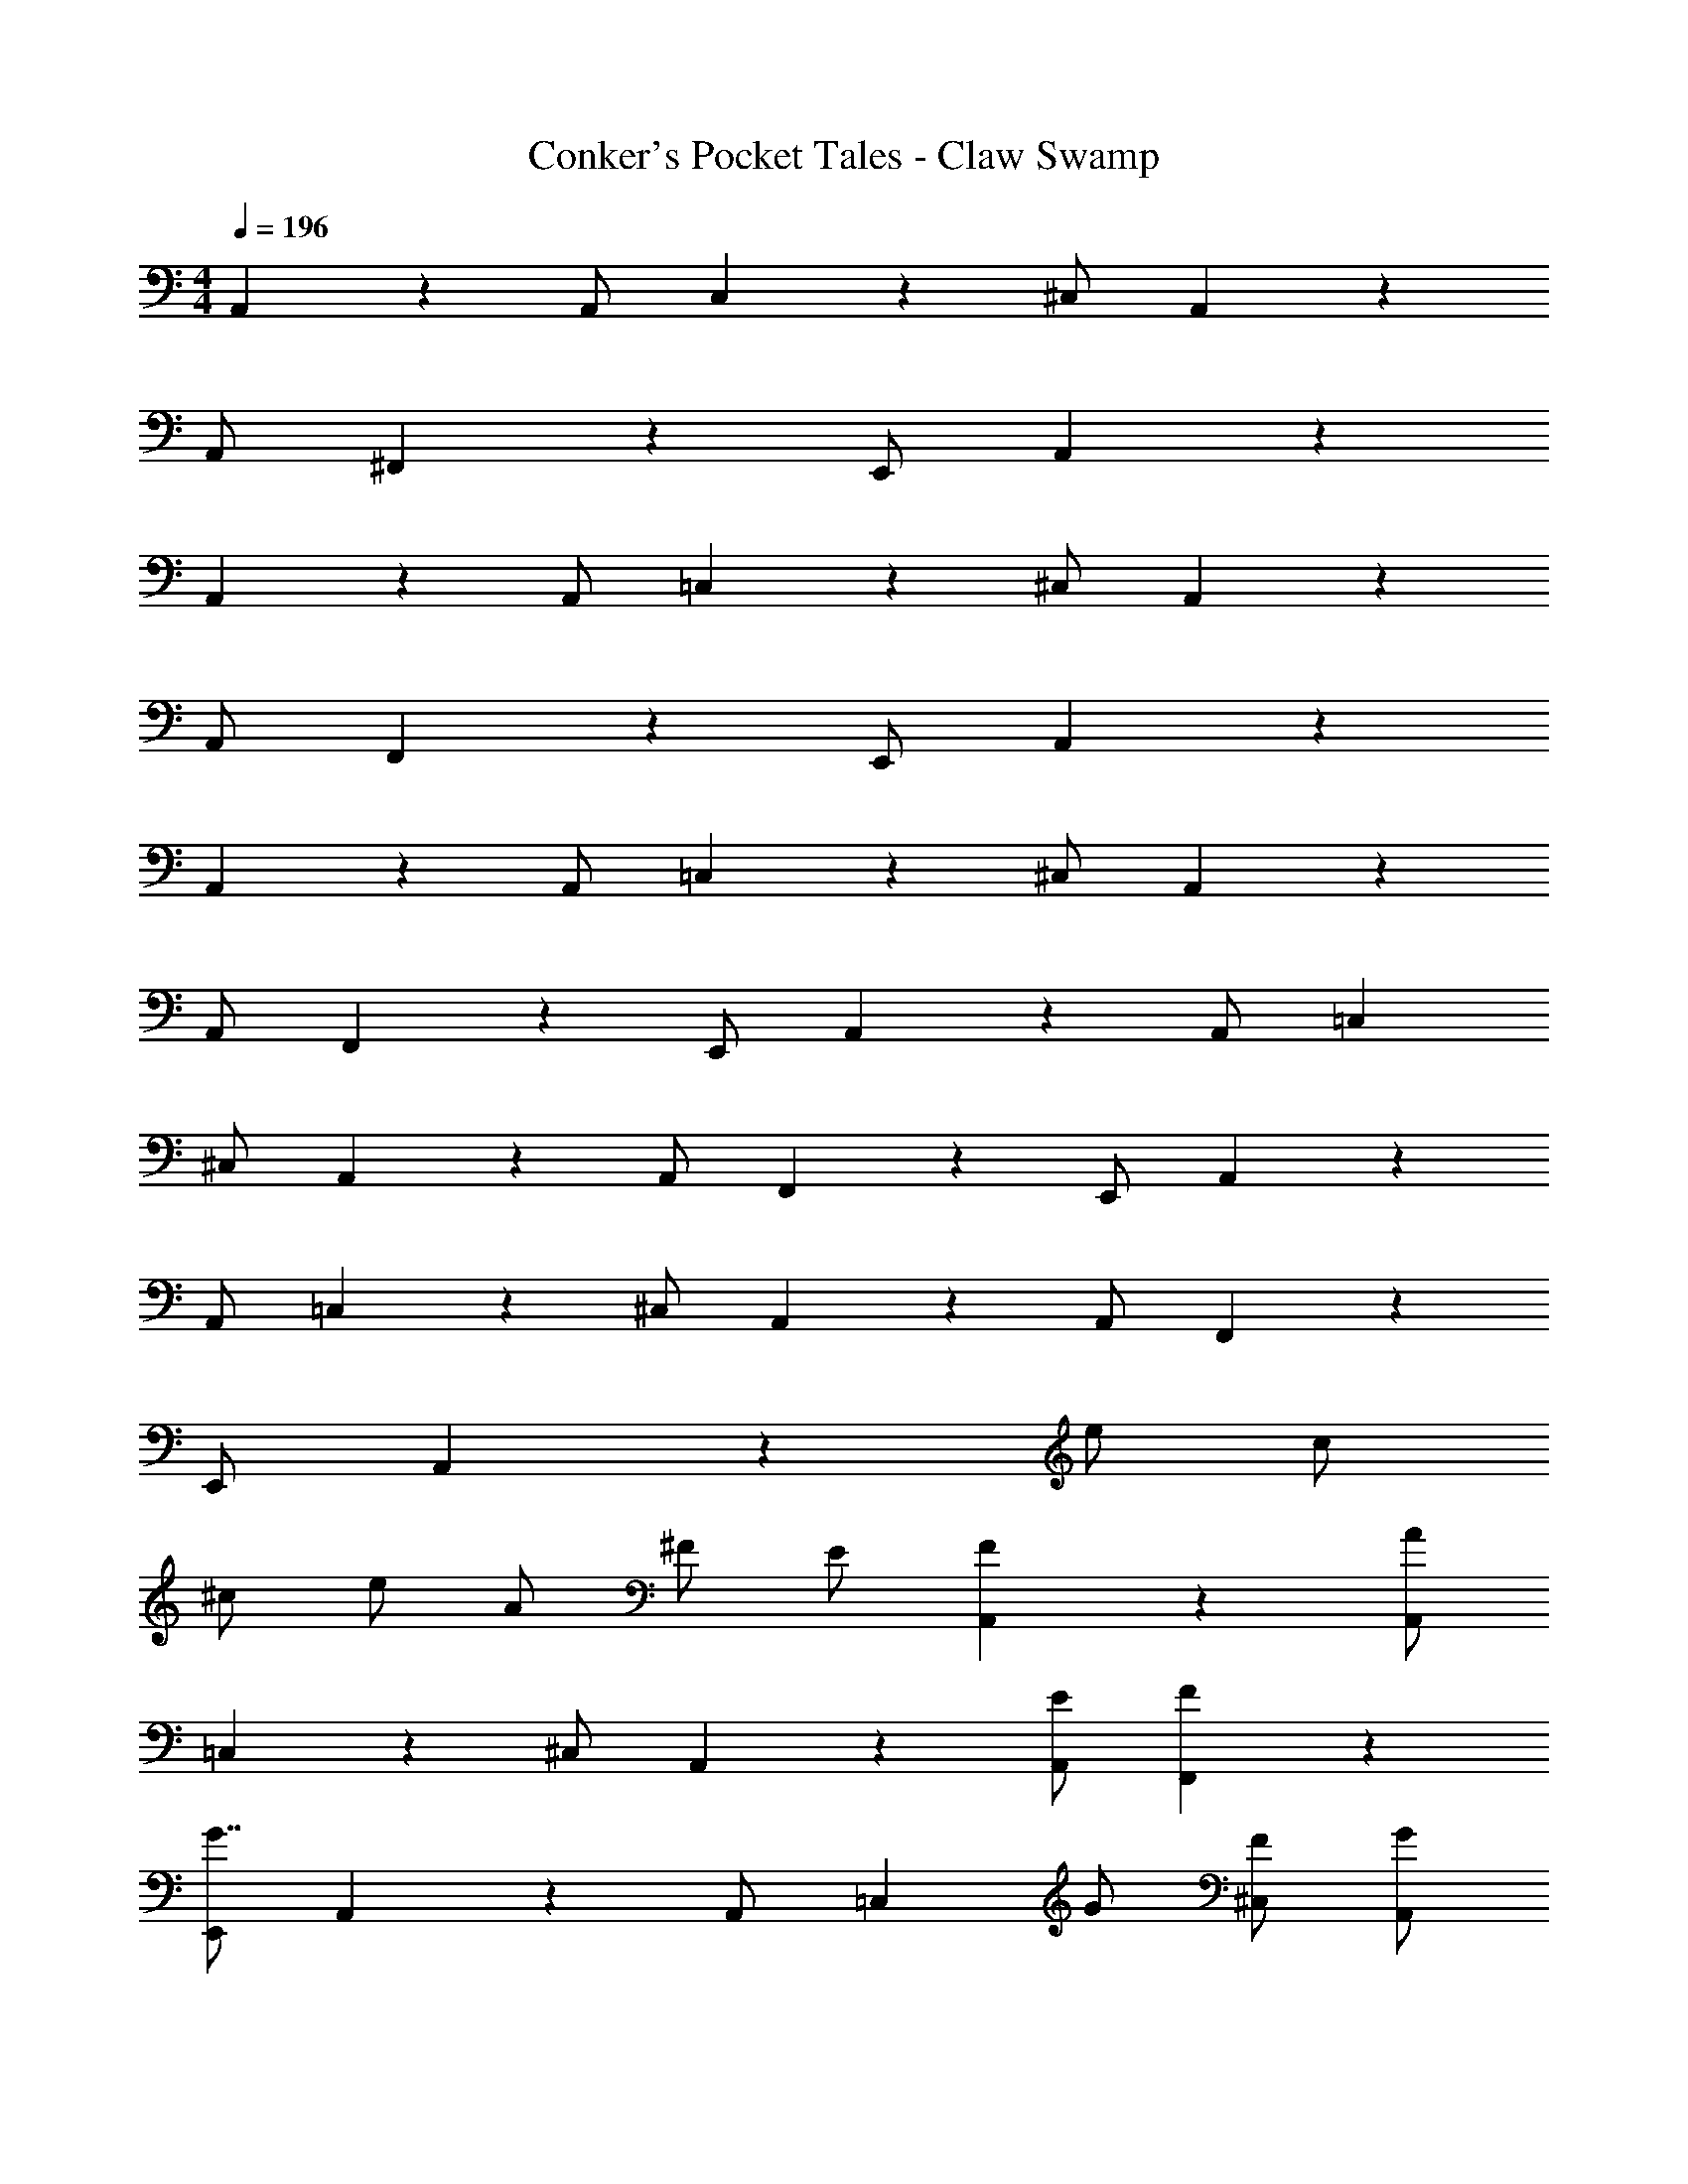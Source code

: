 X: 1
T: Conker's Pocket Tales - Claw Swamp
Z: ABC Generated by Starbound Composer
L: 1/4
M: 4/4
Q: 1/4=196
K: C
A,,5/6 z/6 A,,/ C,5/6 z/6 ^C,/ A,,5/6 z/6 
A,,/ ^F,,5/6 z/6 E,,/ A,,5/6 z31/6 
A,,5/6 z/6 A,,/ =C,5/6 z/6 ^C,/ A,,5/6 z/6 
A,,/ F,,5/6 z/6 E,,/ A,,5/6 z31/6 
A,,5/6 z/6 A,,/ =C,5/6 z/6 ^C,/ A,,5/6 z/6 
A,,/ F,,5/6 z/6 E,,/ A,,5/6 z/6 A,,/ =C, 
^C,/ A,,5/6 z/6 A,,/ F,,5/6 z/6 E,,/ A,,5/6 z/6 
A,,/ =C,5/6 z/6 ^C,/ A,,5/6 z/6 A,,/ F,,5/6 z/6 
E,,/ A,,5/6 z5/3 e/ c/ 
^c/ e/ A/ ^F/ E/ [F5/6A,,5/6] z/6 [A/A,,/] 
=C,5/6 z/6 ^C,/ A,,5/6 z/6 [E/A,,/] [F5/6F,,5/6] z/6 
[E,,/G7/4] A,,5/6 z/6 A,,/ [z/=C,] G/ [F/^C,/] [G/A,,5/6] 
F/ [A,,/E7/4] F,,5/6 z/6 E,,/ A,,5/6 z/6 [E/A,,/] 
[=c5/6=C,5/6] z/6 [^c/^C,/] [A,,5/6A4/3] z/6 A,,/ [G5/6F,,5/6] z/6 
[E,,/A5/6] A,,5/6 z/6 A,,/ =C, ^C,/ A,,5/6 z/6 
[=c/A,,/] [^c5/6F,,5/6] z/6 [e/E,,/] [^f5/6A,,5/6] z/6 [a/A,,/] [f5/6=C,5/6] z/6 
[^C,/e4/3] A,,5/6 z/6 [A,,/f4/3] F,,5/6 z/6 [E/E,,/] [A,,5/6c4/3] z/6 
A,,/ [B=C,] [A/^C,/] [F5/6A,,5/6] z/6 [A,,/E5/6] F,,5/6 z/6 
E,,/ A,,5/6 z/6 [A/A,,/] [=c/=C,5/6] ^c/ [e/^C,/] [f5/6A,,5/6] z/6 
[g/A,,/] [f5/6F,,5/6] z/6 [E,,/e7/4] A,,5/6 z/6 A,,/ =C, 
^C,/ A,,5/6 z/6 [e/A,,/] [G/F,,5/6] A/ [=c/E,,/] [D,5/6d4/3] z/6 
D,/ [d5/6F,5/6] z/6 [e/^F,/] [c5/6D,5/6] z/6 [D,/A5/6] B,,5/6 z/6 
[A,,/d4/3] D,5/6 z/6 [c/D,/] [d=F,] [e/^F,/] [c5/6D,5/6] z/6 
[D,/A5/6] B,,5/6 z/6 A,,/ D,5/6 z/6 [D,/d5/6] [z3/4=F,5/6] 
d/4 [c/^F,/] [d5/6D,5/6] z/6 [e/D,/] [c5/6B,,5/6] z/6 [A,,/A7/4] D,5/6 z/6 
D,/ =F, ^F,/ D,5/6 z/6 [e/D,/] [f5/6B,,5/6] z/6 
[A,,/g7/4] A,,5/6 z/6 A,,/ [f5/6=C,5/6] z/6 [^C,/e4/3] A,,5/6 z/6 
[A,,/f4/3] F,,5/6 z/6 [c/E,,/] [^c5/6A,,5/6] z/6 [e/A,,/] [A=C,] 
[B/^C,/] [F5/6A,,5/6] z/6 [A,,/E7/4] F,,5/6 z/6 E,,/ A,,5/6 z/6 
[A,,/c5/6] [z/=C,5/6] c/ [=c/^C,/] [^c5/6A,,5/6] z/6 [A/A,,/] [F5/6F,,5/6] z/6 
[E/E,,/] [F5/6A,,5/6] z/6 [A,,/A5/6] =C, ^C,/ A,,5/6 z/6 
[e/A,,/] [f5/6F,,5/6] z/6 [E,,/a11/6] E,5/6 z/6 E,/ [f5/6G,5/6] z/6 
[^G,/e2] E,5/6 z/6 E,/ [f5/6C,5/6] z/6 [B,,/c4/3] E,5/6 z/6 
[E,/e5/6] =G, ^G,/ E,5/6 z/6 [e/E,/] [a5/6C,5/6] z/6 
[b/B,,/] [D,5/6^c'4/3] z/6 D,/ [=F,5/6b] z/6 [a/^F,/] [f5/6D,5/6] z/6 
[e/D,/] [f5/6B,,5/6] z/6 [A,,/a7/4] D,5/6 z/6 D,/ =F, 
^F,/ D,5/6 z/6 [=c/D,/] [^c/B,,5/6] e/ [f/A,,/] [A,,5/6a4/3] z/6 
A,,/ [f5/6=C,5/6] z/6 [^C,/e4/3] A,,5/6 z/6 [A,,/f4/3] F,,5/6 z/6 
[=c/E,,/] [^c5/6A,,5/6] z/6 [e/A,,/] [A=C,] [B/^C,/] [F5/6A,,5/6] z/6 
[E/A,,/] F,,5/6 z/6 E,,/ A,,5/6 z/6 [A/A,,/] [=c/=C,5/6] 
^c/ [e/^C,/] [B5/6A,,5/6] z/6 [A/A,,/] [F5/6F,,5/6] z/6 [E/E,,/] 
[A5/6A,,5/6] z/6 E,/ z A,/ ^C5/6 z/6 
E/ C5/6 z/6 =C/ [^C5/6A,,5/6] z/6 [A,,/A,5/6] =C,5/6 z/6 
^C,/ A,,5/6 z/6 A,,/ F,,5/6 z/6 [=C/E,,/] [^C5/6A,,5/6] z/6 
[E/A,,/] =C, [^C,/E5/6] A,,5/6 z/6 A,,/ F,,5/6 z/6 
[E/E,,/] [A,,5/6G4/3] z/6 A,,/ [=C,5/6F4/3] z/6 ^C,/ [E5/6A,,5/6] z/6 
[F/A,,/] [C5/6F,,5/6] z/6 [E,,/E5/6] A,,5/6 z/6 A,,/ =C, 
[=c/^C,/] [^c5/6A,,5/6] z/6 [A/A,,/] [F5/6F,,5/6] z/6 [E/E,,/] [F5/6D,5/6] z/6 
[A/D,/] =F,5/6 z/6 ^F,/ D,5/6 z/6 [E/D,/] [F5/6B,,5/6] z/6 
[A/A,,/] [D,5/6=c4/3] z/6 D,/ [=F,B4/3] ^F,/ [A5/6D,5/6] z/6 
[B/D,/] [F/B,,5/6] A/ [A,,/E17/4] A,,5/6 z/6 A,,/ =C,5/6 z/6 
^C,/ A,,5/6 z/6 A,,/ F,,5/6 z/6 E,,/ A,,5/6 z/6 
A,,/ =C, ^C,/ A,,5/6 z/6 [E/A,,/] [F5/6F,,5/6] z/6 
[A/E,,/] [E,5/6B4/3] z/6 E,/ [^G5/6=G,5/6] z/6 [^G,/E4/3] E,5/6 z/6 
E,/ C,5/6 z/6 B,,/ D,5/6 z/6 [c/D,/] [^c/=F,] 
e/ [f/^F,/] [B5/6D,5/6] z/6 [A/D,/] [F5/6B,,5/6] z/6 [E/A,,/] 
[A5/6A,,5/6] z/6 A,,/ =C,5/6 z/6 [A,/^C,/] [=C/A,,5/6] ^C/ 
[E/A,,/] [F5/6F,,5/6] z/6 [E/E,,/] [A5/6A,,5/6] z5/3 
E,5/6 z/6 F,/ =C,5/6 z/6 B,,/ A,, 
A,,/ C,5/6 z/6 ^C,/ A,,5/6 z/6 A,,/ F,,5/6 z/6 
E,,/ A,,5/6 z/6 A,,/ =C,5/6 z/6 ^C,/ A,,5/6 z/6 
A,,/ F,,5/6 z/6 E,,/ A,, A,,/ =C,5/6 z/6 
^C,/ A,,5/6 z/6 A,,/ F,,5/6 z/6 E,,/ A,,5/6 z/6 
A,,/ =C, ^C,/ A,,5/6 z/6 A,,/ F,,5/6 z/6 
E,,/ A,,/ 
